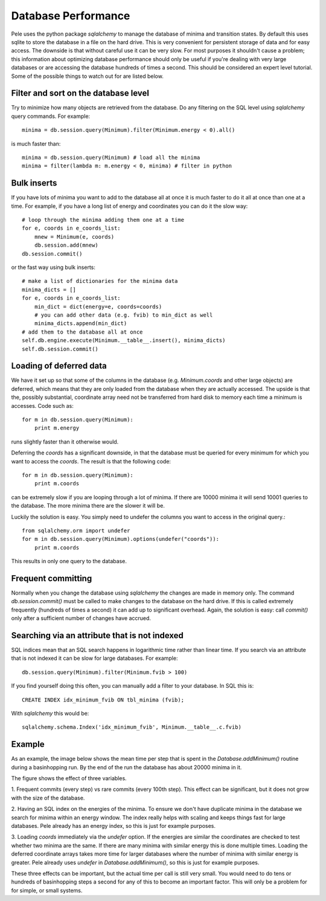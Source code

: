 .. _database_performance:


Database Performance
--------------------

Pele uses the python package `sqlalchemy` to manage the database of minima and transition states.
By default this uses sqlite to store the database in a file on the hard drive.
This is very convenient for persistent storage of data and for easy access.
The downside is that without careful use it can be very slow.  
For most purposes it shouldn't cause a problem; this information about optimizing database performance should only be
useful if you're dealing with very large databases or are accessing the
database hundreds of times a second.  This should be considered an expert level tutorial.
Some of the possible things to watch out for are listed below.

Filter and sort on the database level
+++++++++++++++++++++++++++++++++++++
Try to minimize how many objects are retrieved from the database.
Do any filtering on the SQL level using `sqlalchemy` query commands.
For example::

    minima = db.session.query(Minimum).filter(Minimum.energy < 0).all()

is much faster than::

    minima = db.session.query(Minimum) # load all the minima
    minima = filter(lambda m: m.energy < 0, minima) # filter in python

Bulk inserts
++++++++++++

If you have lots of minima you want to add to the database all at once
it is much faster to do it all at once than one at a time.
For example, if you have a long list of energy and coordinates you can do
it the slow way::

    # loop through the minima adding them one at a time
    for e, coords in e_coords_list:
        mnew = Minimum(e, coords)
        db.session.add(mnew)
    db.session.commit()

or the fast way using bulk inserts::

    # make a list of dictionaries for the minima data
    minima_dicts = [] 
    for e, coords in e_coords_list:
        min_dict = dict(energy=e, coords=coords) 
        # you can add other data (e.g. fvib) to min_dict as well
        minima_dicts.append(min_dict)
    # add them to the database all at once
    self.db.engine.execute(Minimum.__table__.insert(), minima_dicts) 
    self.db.session.commit()

Loading of deferred data
++++++++++++++++++++++++

We have it set up so that some of the columns in the database (e.g.
`Minimum.coords` and other large objects) are deferred, which means that they
are only loaded from the database when they are actually accessed.
The upside is that the, possibly substantial, coordinate array need not be transferred from hard disk
to memory each time a minimum is accesses.  Code such as::

  for m in db.session.query(Minimum):
      print m.energy

runs slightly faster than it otherwise would.  

Deferring the `coords` has a significant downside, in that the database must be
queried for every minimum for which you want to access the `coords`.  The result
is that the following code::

  for m in db.session.query(Minimum):
      print m.coords

can be extremely slow if you are looping through a lot of minima.  If there are
10000 minima it will send 10001 queries to the database.  The more minima there
are the slower it will be.

Luckily the solution is easy.  You simply need to undefer the columns you want
to access in the original query.::

  from sqlalchemy.orm import undefer
  for m in db.session.query(Minimum).options(undefer("coords")):
      print m.coords

This results in only one query to the database.


Frequent committing
+++++++++++++++++++

Normally when you change the database using `sqlalchemy` the changes are made
in memory only.  The command `db.session.commit()` must be called to make
changes to the database on the hard drive.  If this is called extremely
frequently (hundreds of times a second) it can add up to significant overhead.
Again, the solution is easy: call `commit()` only after a sufficient number of
changes have accrued.

Searching via an attribute that is not indexed
++++++++++++++++++++++++++++++++++++++++++++++

SQL indices mean that an SQL search happens in logarithmic time rather than
linear time.  If you search via an attribute that is not indexed it can be slow
for large databases.  For example:: 

    db.session.query(Minimum).filter(Minimum.fvib > 100)

If you find yourself doing this often, you can manually add a filter
to your database.  In SQL this is::

    CREATE INDEX idx_minimum_fvib ON tbl_minima (fvib);

With `sqlalchemy` this would be::

    sqlalchemy.schema.Index('idx_minimum_fvib', Minimum.__table__.c.fvib)


Example
+++++++
As an example, the image below shows the mean time per step that is spent in the
`Database.addMinimum()` routine during a basinhopping run.  By the end of the run
the database has about 20000 minima in it.

.. image:: db_benchmarks.png
  :height: 500

The figure shows the effect of three variables.

1. Frequent commits (every step) vs rare commits (every 100th step).
This effect can be significant, but it does not grow with the size of the
database.
 
2. Having an SQL index on the energies of the minima.  To ensure we 
don't have duplicate minima in the database we search for minima within
an energy window.  The index really helps with scaling and keeps things fast
for large databases. Pele already has an energy index, so this is just for
example purposes.

3. Loading `coords` immediately via the `undefer` option.  If the energies are
similar the coordinates are checked to test whether two minima are the same.
If there are many minima with similar energy this is done multiple times.
Loading the deferred coordinate arrays takes more time for larger databases
where the number of minima with similar energy is greater.  Pele already uses
`undefer` in `Database.addMinimum()`, so this is just for example purposes.

These three effects can be important, but the actual time per call is still
very small.  You would need to do tens or hundreds of basinhopping steps a
second for any of this to become an important factor.  This will only be a problem for
for simple, or small systems.
